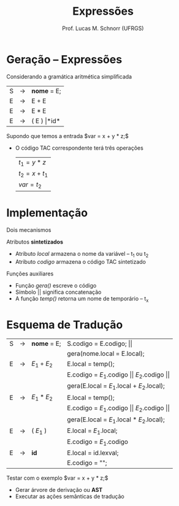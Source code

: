 # -*- coding: utf-8 -*-
# -*- mode: org -*-
#+startup: beamer overview indent
#+LANGUAGE: pt-br
#+TAGS: noexport(n)
#+EXPORT_EXCLUDE_TAGS: noexport
#+EXPORT_SELECT_TAGS: export

#+Title: Expressões
#+Author: Prof. Lucas M. Schnorr (UFRGS)
#+Date: \copyleft

#+LaTeX_CLASS: beamer
#+LaTeX_CLASS_OPTIONS: [xcolor=dvipsnames]
#+OPTIONS:   H:1 num:t toc:nil \n:nil @:t ::t |:t ^:t -:t f:t *:t <:t
#+LATEX_HEADER: \input{../org-babel.tex}

* Geração -- Expressões
Considerando a gramática aritmética simplificada
  | S | \rightarrow | *nome* = E;       |
  | E | \rightarrow | E + E             |
  | E | \rightarrow | E * E             |
  | E | \rightarrow | ( E ) \vert *id*  |
Supondo que temos a entrada $var = x + y * z;$
+ O código TAC correspondente terá três operações
  | $t_1 = y * z$   |
  | $t_2 = x + t_1$ |
  | $var = t_2$     |
* Implementação
Dois mecanismos
#+latex: \vfill
Atributos *sintetizados*
+ Atributo /local/ armazena o nome da variável -- t_1 ou t_2
+ Atributo /codigo/ armazena o código TAC sintetizado
Funções auxiliares
+ Função /gera()/ escreve o código
+ Símbolo \vert\vert significa concatenação
+ A função /temp()/ retorna um nome de temporário -- t_x
* Esquema de Tradução

| S | \rightarrow | *nome* = E; | S.codigo = E.codigo; $\vert\vert$                              |
|   |             |             | gera(nome.local = E.local);                                    |
|---+-------------+-------------+----------------------------------------------------------------|
| E | \rightarrow | $E_1 + E_2$ | E.local = temp();                                              |
|   |             |             | E.codigo = $E_1$.codigo $\vert\vert$ $E_2$.codigo $\vert\vert$ |
|   |             |             | gera(E.local = $E_1$.local + $E_2$.local);                     |
|---+-------------+-------------+----------------------------------------------------------------|
| E | \rightarrow | $E_1 * E_2$ | E.local = temp();                                              |
|   |             |             | E.codigo = $E_1$.codigo $\vert\vert$ $E_2$.codigo $\vert\vert$ |
|   |             |             | gera(E.local = $E_1$.local $*$ $E_2$.local);                   |
|---+-------------+-------------+----------------------------------------------------------------|
| E | \rightarrow | ( $E_1$ )   | E.local = $E_1$.local;                                         |
|   |             |             | E.codigo = $E_1$.codigo                                        |
|---+-------------+-------------+----------------------------------------------------------------|
| E | \rightarrow | *id*        | E.local = id.lexval;                                           |
|   |             |             | E.codigo = "";                                                 |

Testar com o exemplo $var = x + y * z;$
+ Gerar árvore de derivação ou *AST*
+ Executar as ações semânticas de tradução
